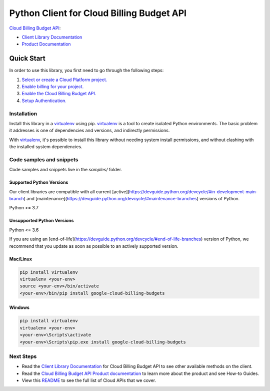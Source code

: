Python Client for Cloud Billing Budget API
==========================================

|stable| |pypi| |versions|

`Cloud Billing Budget API`_: 

- `Client Library Documentation`_
- `Product Documentation`_

.. |stable| image:: https://img.shields.io/badge/support-stable-gold.svg
   :target: https://github.com/googleapis/google-cloud-python/blob/main/README.rst#stability-levels
.. |pypi| image:: https://img.shields.io/pypi/v/google-cloud-billing-budgets.svg
   :target: https://pypi.org/project/google-cloud-billing-budgets/
.. |versions| image:: https://img.shields.io/pypi/pyversions/google-cloud-billing-budgets.svg
   :target: https://pypi.org/project/google-cloud-billing-budgets/
.. _Cloud Billing Budget API: https://cloud.google.com/billing/docs/how-to/budget-api-overview
.. _Client Library Documentation: https://cloud.google.com/python/docs/reference/billingbudgets/latest
.. _Product Documentation:  https://cloud.google.com/billing/docs/how-to/budget-api-overview

Quick Start
-----------

In order to use this library, you first need to go through the following steps:

1. `Select or create a Cloud Platform project.`_
2. `Enable billing for your project.`_
3. `Enable the Cloud Billing Budget API.`_
4. `Setup Authentication.`_

.. _Select or create a Cloud Platform project.: https://console.cloud.google.com/project
.. _Enable billing for your project.: https://cloud.google.com/billing/docs/how-to/modify-project#enable_billing_for_a_project
.. _Enable the Cloud Billing Budget API.:  https://cloud.google.com/billing/docs/how-to/budget-api-overview
.. _Setup Authentication.: https://googleapis.dev/python/google-api-core/latest/auth.html

Installation
~~~~~~~~~~~~

Install this library in a `virtualenv`_ using pip. `virtualenv`_ is a tool to
create isolated Python environments. The basic problem it addresses is one of
dependencies and versions, and indirectly permissions.

With `virtualenv`_, it's possible to install this library without needing system
install permissions, and without clashing with the installed system
dependencies.

.. _`virtualenv`: https://virtualenv.pypa.io/en/latest/


Code samples and snippets
~~~~~~~~~~~~~~~~~~~~~~~~~

Code samples and snippets live in the `samples/` folder.


Supported Python Versions
^^^^^^^^^^^^^^^^^^^^^^^^^
Our client libraries are compatible with all current [active](https://devguide.python.org/devcycle/#in-development-main-branch) and [maintenance](https://devguide.python.org/devcycle/#maintenance-branches) versions of
Python.

Python >= 3.7

Unsupported Python Versions
^^^^^^^^^^^^^^^^^^^^^^^^^^^
Python <= 3.6

If you are using an [end-of-life](https://devguide.python.org/devcycle/#end-of-life-branches)
version of Python, we recommend that you update as soon as possible to an actively supported version.


Mac/Linux
^^^^^^^^^

.. code-block:: console

    pip install virtualenv
    virtualenv <your-env>
    source <your-env>/bin/activate
    <your-env>/bin/pip install google-cloud-billing-budgets


Windows
^^^^^^^

.. code-block:: console

    pip install virtualenv
    virtualenv <your-env>
    <your-env>\Scripts\activate
    <your-env>\Scripts\pip.exe install google-cloud-billing-budgets

Next Steps
~~~~~~~~~~

-  Read the `Client Library Documentation`_ for Cloud Billing Budget API
   to see other available methods on the client.
-  Read the `Cloud Billing Budget API Product documentation`_ to learn
   more about the product and see How-to Guides.
-  View this `README`_ to see the full list of Cloud
   APIs that we cover.

.. _Cloud Billing Budget API Product documentation:  https://cloud.google.com/billing/docs/how-to/budget-api-overview
.. _README: https://github.com/googleapis/google-cloud-python/blob/main/README.rst

